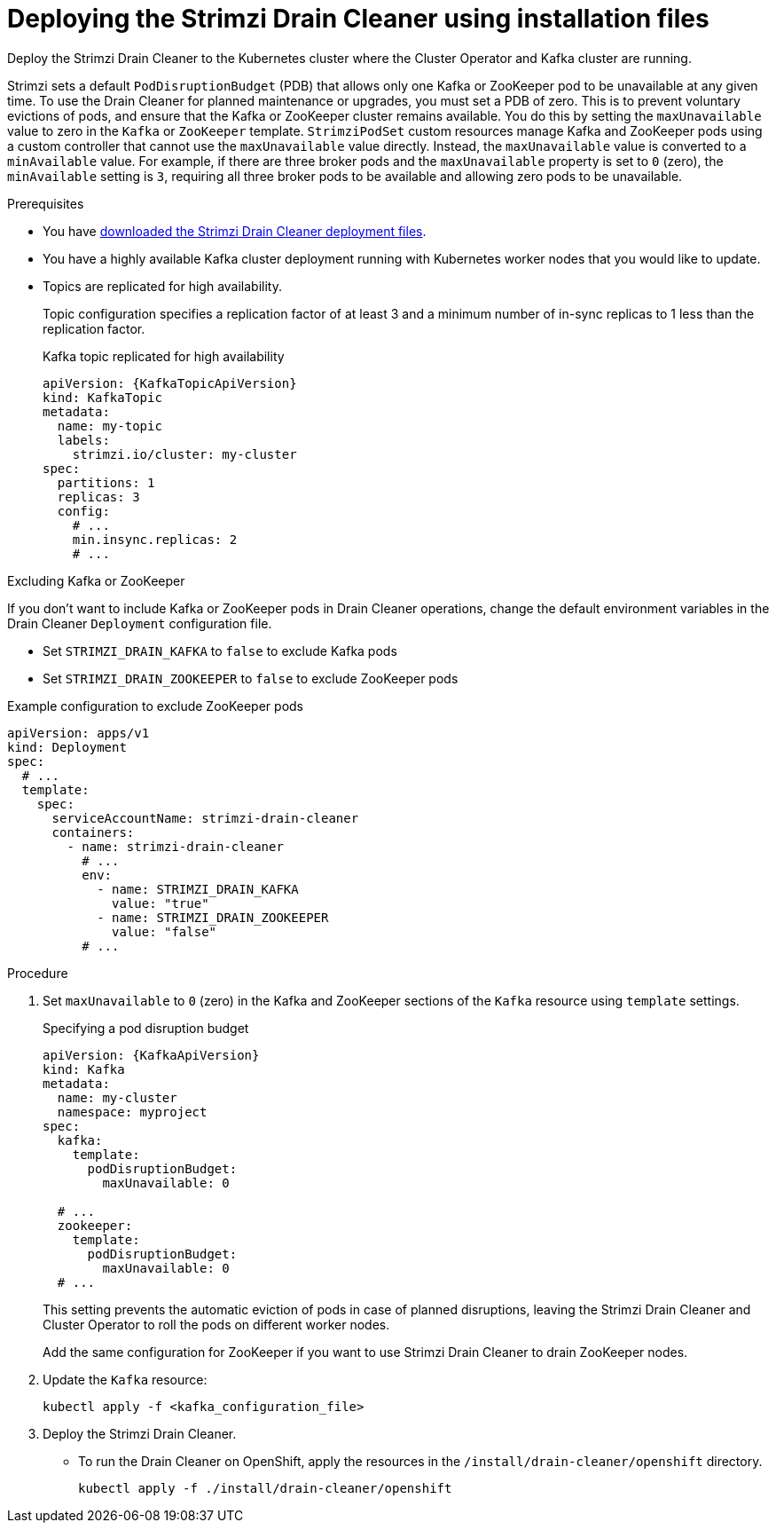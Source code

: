 // This assembly is included in the following assemblies:
//
// assembly-drain-cleaner.adoc

[id='proc-drain-cleaner-deploying-{context}']
= Deploying the Strimzi Drain Cleaner using installation files

[role="_abstract"] 
Deploy the Strimzi Drain Cleaner to the Kubernetes cluster where the Cluster Operator and Kafka cluster are running.

Strimzi sets a default `PodDisruptionBudget` (PDB) that allows only one Kafka or ZooKeeper pod to be unavailable at any given time.
To use the Drain Cleaner for planned maintenance or upgrades, you must set a PDB of zero.
This is to prevent voluntary evictions of pods, and ensure that the Kafka or ZooKeeper cluster remains available.
You do this by setting the `maxUnavailable` value to zero in the `Kafka` or `ZooKeeper` template. 
`StrimziPodSet` custom resources manage Kafka and ZooKeeper pods using a custom controller that cannot use the `maxUnavailable` value directly.
Instead, the `maxUnavailable` value is converted to a `minAvailable` value.
For example, if there are three broker pods and the `maxUnavailable` property is set to `0` (zero), the `minAvailable` setting is `3`, requiring all three broker pods to be available and allowing zero pods to be unavailable.

.Prerequisites

* You have xref:drain-cleaner-prereqs-str[downloaded the Strimzi Drain Cleaner deployment files].
* You have a highly available Kafka cluster deployment running with Kubernetes worker nodes that you would like to update.
* Topics are replicated for high availability.
+
Topic configuration specifies a replication factor of at least 3 and a minimum number of in-sync replicas to 1 less than the replication factor.
+
.Kafka topic replicated for high availability
[source,yaml,subs="attributes+"]
----
apiVersion: {KafkaTopicApiVersion}
kind: KafkaTopic
metadata:
  name: my-topic
  labels:
    strimzi.io/cluster: my-cluster
spec:
  partitions: 1
  replicas: 3
  config:
    # ...
    min.insync.replicas: 2
    # ...
----

.Excluding Kafka or ZooKeeper

If you don't want to include Kafka or ZooKeeper pods in Drain Cleaner operations, change the default environment variables in the Drain Cleaner `Deployment` configuration file.

* Set `STRIMZI_DRAIN_KAFKA` to `false` to exclude Kafka pods
* Set `STRIMZI_DRAIN_ZOOKEEPER` to `false` to exclude ZooKeeper pods

.Example configuration to exclude ZooKeeper pods
[source,yaml,subs="attributes+"]
----
apiVersion: apps/v1
kind: Deployment
spec:
  # ...
  template:
    spec:
      serviceAccountName: strimzi-drain-cleaner
      containers:
        - name: strimzi-drain-cleaner
          # ...
          env:
            - name: STRIMZI_DRAIN_KAFKA
              value: "true"
            - name: STRIMZI_DRAIN_ZOOKEEPER
              value: "false"
          # ...
----

.Procedure

. Set `maxUnavailable` to `0` (zero) in the Kafka and ZooKeeper sections of the `Kafka` resource using `template` settings.
+
.Specifying a pod disruption budget
[source,yaml,subs=attributes+]
----
apiVersion: {KafkaApiVersion}
kind: Kafka
metadata:
  name: my-cluster
  namespace: myproject
spec:
  kafka:
    template:
      podDisruptionBudget:
        maxUnavailable: 0

  # ...
  zookeeper:
    template:
      podDisruptionBudget:
        maxUnavailable: 0
  # ...
----
+
This setting prevents the automatic eviction of pods in case of planned disruptions,
leaving the Strimzi Drain Cleaner and Cluster Operator to roll the pods on different worker nodes.
+
Add the same configuration for ZooKeeper if you want to use Strimzi Drain Cleaner to drain ZooKeeper nodes.

. Update the `Kafka` resource:
+
[source,shell,subs=+quotes]
kubectl apply -f <kafka_configuration_file>

. Deploy the Strimzi Drain Cleaner.
+
--
ifdef::Section[]
* If you are using `cert-manager` with Kubernetes, apply the resources in the `/install/drain-cleaner/certmanager` directory.
+
[source,shell,subs="attributes+"]
----
kubectl apply -f ./install/drain-cleaner/certmanager
----
+
The TLS certificates for the webhook are generated automatically and injected into the webhook configuration.
+
* If you are not using `cert-manager` with Kubernetes, do the following:
+
.. xref:proc-drain-cleaner-certs-{context}[Add TLS certificates to use in the deployment].
+
Any certificates you add must be renewed before they expire. 
+
.. Apply the resources in the `/install/drain-cleaner/kubernetes` directory.
+
[source,shell,subs="attributes+"]
----
kubectl apply -f ./install/drain-cleaner/kubernetes
----
endif::Section[]
--
+
* To run the Drain Cleaner on OpenShift, apply the resources in the `/install/drain-cleaner/openshift` directory.
+
[source,shell,subs="attributes+"]
----
kubectl apply -f ./install/drain-cleaner/openshift
----

